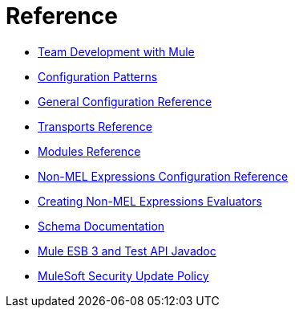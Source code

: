 = Reference 

* link:/docs/display/34X/Team+Development+with+Mule[Team Development with Mule]
* link:/docs/display/34X/Configuration+Patterns[Configuration Patterns]
* link:/docs/display/34X/General+Configuration+Reference[General Configuration Reference]
* link:/docs/display/34X/Transports+Reference[Transports Reference]
* link:/docs/display/34X/Modules+Reference[Modules Reference]
* link:/docs/display/34X/Non-MEL+Expressions+Configuration+Reference[Non-MEL Expressions Configuration Reference]
* link:/docs/display/34X/Creating+Non-MEL+Expressions+Evaluators[Creating Non-MEL Expressions Evaluators]
* link:/docs/display/34X/Schema+Documentation[Schema Documentation]
* link:/docs/display/34X/Mule+ESB+3+and+Test+API+Javadoc[Mule ESB 3 and Test API Javadoc]
* link:/docs/display/34X/MuleSoft+Security+Update+Policy[MuleSoft Security Update Policy]
